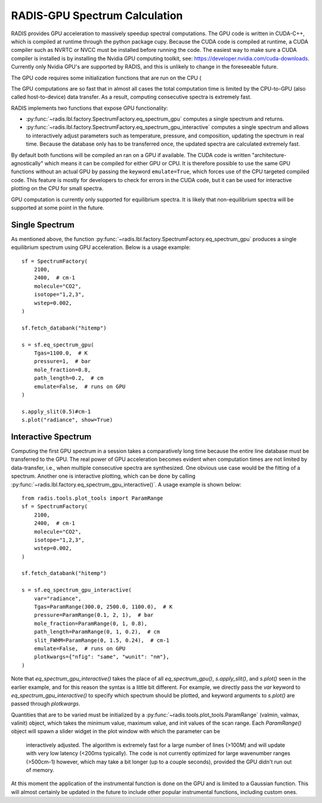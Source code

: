 .. _label_radis_gpu:

==============================
RADIS-GPU Spectrum Calculation
==============================

RADIS provides GPU acceleration to massively speedup spectral computations.
The GPU code is written in CUDA-C++, which is compiled at runtime through the python package cupy.
Because the CUDA code is compiled at runtime, a CUDA compiler such as NVRTC or NVCC must
be installed before running the code. The easiest way to make sure a CUDA compiler is
installed is by installing the Nvidia GPU computing toolkit, see: https://developer.nvidia.com/cuda-downloads.
Currently only Nvidia GPU's are supported by RADIS, and this is unlikely to change in the foreseeable future.

The GPU code requires some initialization functions that are run on the CPU (

The GPU computations are so fast that in almost all cases the total computation time is
limited by the CPU-to-GPU (also called host-to-device) data transfer. As a result, computing
consecutive spectra is extremely fast.

RADIS implements two functions that expose GPU functionality:

- :py:func:`~radis.lbl.factory.SpectrumFactory.eq_spectrum_gpu` computes a single spectrum and returns.

- :py:func:`~radis.lbl.factory.SpectrumFactory.eq_spectrum_gpu_interactive` computes a single
  spectrum and allows to interactively adjust parameters such as temperature, pressure, and
  composition, updating the spectrum in real time. Because the database only has to be transferred
  once, the updated spectra are calculated extremely fast.

By default both functions will be compiled an ran on a GPU if available. The CUDA code
is written "architecture-agnostically" which means it can be compiled for either GPU or CPU.
It is therefore possible to use the same GPU functions without an actual GPU by passing the
keyword ``emulate=True``, which forces use of the CPU targeted compiled code. This feature is
mostly for developers to check for errors in the CUDA code, but it can be used for interactive
plotting on the CPU for small spectra.

GPU computation is currently only supported for equilibrium spectra. It is likely that
non-equilibrium spectra will be supported at some point in the future.


Single Spectrum
---------------

As mentioned above, the function :py:func:`~radis.lbl.factory.SpectrumFactory.eq_spectrum_gpu`
produces a single equilibrium spectrum using GPU acceleration. Below is a usage example::

    sf = SpectrumFactory(
        2100,
        2400,  # cm-1
        molecule="CO2",
        isotope="1,2,3",
        wstep=0.002,
    )

    sf.fetch_databank("hitemp")

    s = sf.eq_spectrum_gpu(
        Tgas=1100.0,  # K
        pressure=1,  # bar
        mole_fraction=0.8,
        path_length=0.2,  # cm
        emulate=False,  # runs on GPU
    )

    s.apply_slit(0.5)#cm-1
    s.plot("radiance", show=True)


.. minigallery:: radis.lbl.SpectrumFactory.eq_spectrum_gpu
    :add-heading:


Interactive Spectrum
--------------------

Computing the first GPU spectrum in a session takes a comparatively long time because the
entire line database must be transferred to the GPU. The real power of GPU acceleration
becomes evident when computation times are not limited by data-transfer, i.e., when multiple
consecutive spectra are synthesized. One obvious use case would be the fitting of a spectrum.
Another one is interactive plotting, which can be done by calling
:py:func:`~radis.lbl.factory.eq_spectrum_gpu_interactive()`. A usage example is shown below::

    from radis.tools.plot_tools import ParamRange
    sf = SpectrumFactory(
        2100,
        2400,  # cm-1
        molecule="CO2",
        isotope="1,2,3",
        wstep=0.002,
    )

    sf.fetch_databank("hitemp")

    s = sf.eq_spectrum_gpu_interactive(
        var="radiance",
        Tgas=ParamRange(300.0, 2500.0, 1100.0),  # K
        pressure=ParamRange(0.1, 2, 1),  # bar
        mole_fraction=ParamRange(0, 1, 0.8),
        path_length=ParamRange(0, 1, 0.2),  # cm
        slit_FWHM=ParamRange(0, 1.5, 0.24),  # cm-1
        emulate=False,  # runs on GPU
        plotkwargs={"nfig": "same", "wunit": "nm"},
    )


.. minigallery:: radis.lbl.SpectrumFactory.eq_spectrum_gpu_interactive
    :add-heading:


Note that `eq_spectrum_gpu_interactive()` takes the place of all `eq_spectrum_gpu()`,
`s.apply_slit()`, and `s.plot()` seen in the earlier example, and for this reason the
syntax is a little bit different. For example, we directly pass the `var` keyword to
`eq_spectrum_gpu_interactive()` to specify which spectrum should be plotted, and keyword arguments to `s.plot()`
are passed through `plotkwargs`.

Quantities that are to be varied must be initialized by a
:py:func:`~radis.tools.plot_tools.ParamRange` (valmin, valmax, valinit) object, which
takes the minimum value, maximum value, and init values of the scan range. Each `ParamRange()`
object will spawn a slider widget in the plot window with which the parameter can be
 interactively adjusted. The algorithm is extremely fast for a large number of lines (>100M)
 and will update with very low latency (<200ms typically). The code is not currently optimized
 for large wavenumber ranges (>500cm-1) however, which may take a bit longer (up to a couple seconds),
 provided the GPU didn't run out of memory.

At this moment the application of the instrumental function is done on the GPU and is limited
to a Gaussian function. This will almost certainly be updated in the future to include other
popular instrumental functions, including custom ones.



